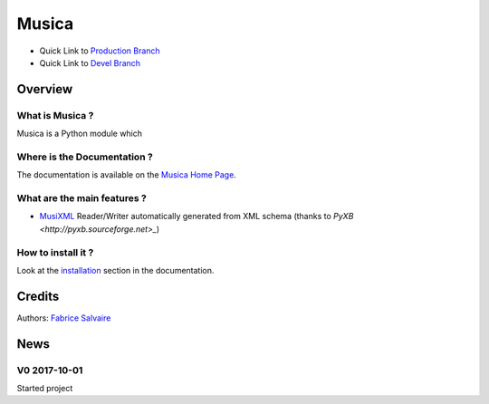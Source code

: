 .. -*- Mode: rst -*-

.. -*- Mode: rst -*-

..
   |MusicaUrl|
   |MusicaHomePage|_
   |MusicaDoc|_
   |Musica@github|_
   |Musica@readthedocs|_
   |Musica@readthedocs-badge|
   |Musica@pypi|_

.. |ohloh| image:: https://www.openhub.net/accounts/230426/widgets/account_tiny.gif
   :target: https://www.openhub.net/accounts/fabricesalvaire
   :alt: Fabrice Salvaire's Ohloh profile
   :height: 15px
   :width:  80px

.. |MusicaUrl| replace:: https://musica.fabrice-salvaire.fr

.. |MusicaHomePage| replace:: Musica Home Page
.. _MusicaHomePage: https://musica.fabrice-salvaire.fr

.. |Musica@readthedocs-badge| image:: https://readthedocs.org/projects/musica/badge/?version=latest
   :target: http://musica.readthedocs.org/en/latest

.. |Musica@github| replace:: https://github.com/FabriceSalvaire/Musica
.. .. _Musica@github: https://github.com/FabriceSalvaire/Musica

.. |Musica@pypi| replace:: https://pypi.python.org/pypi/Musica
.. .. _Musica@pypi: https://pypi.python.org/pypi/Musica

.. |Build Status| image:: https://travis-ci.org/FabriceSalvaire/Musica.svg?branch=master
   :target: https://travis-ci.org/FabriceSalvaire/Musica
   :alt: Musica build status @travis-ci.org

.. |Pypi Version| image:: https://img.shields.io/pypi/v/Musica.svg
   :target: https://pypi.python.org/pypi/Musica
   :alt: Musica last version

.. |Pypi License| image:: https://img.shields.io/pypi/l/Musica.svg
   :target: https://pypi.python.org/pypi/Musica
   :alt: Musica license

.. |Pypi Python Version| image:: https://img.shields.io/pypi/pyversions/Musica.svg
   :target: https://pypi.python.org/pypi/Musica
   :alt: Musica python version

..  coverage test
..  https://img.shields.io/pypi/status/Django.svg
..  https://img.shields.io/github/stars/badges/shields.svg?style=social&label=Star

.. End
.. -*- Mode: rst -*-

.. |IPython| replace:: IPython
.. _IPython: http://ipython.org

.. |Numpy| replace:: Numpy
.. _Numpy: http://www.numpy.org

.. |Sphinx| replace:: Sphinx
.. _Sphinx: http://sphinx-doc.org

.. |PyPI| replace:: PyPI
.. _PyPI: https://pypi.python.org/pypi

.. |Python| replace:: Python
.. _Python: http://python.org

.. End

============
 Musica
============

|Pypi License|
|Pypi Python Version|

|Pypi Version|

* Quick Link to `Production Branch <https://github.com/FabriceSalvaire/Musica/tree/master>`_
* Quick Link to `Devel Branch <https://github.com/FabriceSalvaire/Musica/tree/devel>`_

Overview
========

What is Musica ?
---------------------

Musica is a Python module which

Where is the Documentation ?
----------------------------

The documentation is available on the |MusicaHomePage|_.

What are the main features ?
----------------------------

* `MusiXML <http://www.musicxml.com/>`_ Reader/Writer automatically generated from XML schema (thanks to `PyXB <http://pyxb.sourceforge.net>_`)

How to install it ?
-------------------

Look at the `installation <https://musica.fabrice-salvaire.fr/installation.html>`_ section in the documentation.

Credits
=======

Authors: `Fabrice Salvaire <http://fabrice-salvaire.fr>`_

News
====

.. -*- Mode: rst -*-


.. no title here

V0 2017-10-01
-------------

Started project

.. End

.. End
